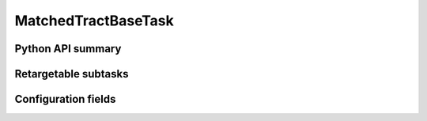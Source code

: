 .. lsst-task-topic:: lsst.faro.base.MatchedTractBaseTask

####################
MatchedTractBaseTask
####################

.. _lsst.faro.base.MatchedTractBaseTask-api:

Python API summary
==================

.. lsst-task-api-summary:: lsst.faro.base.MatchedTractBaseTask

.. _lsst.faro.base.MatchedTractBaseTask-subtasks:

Retargetable subtasks
=====================

.. lsst-task-config-subtasks:: lsst.faro.base.MatchedTractBaseTask

.. _lsst.faro.base.MatchedTractBaseTask-configs:

Configuration fields
====================

.. lsst-task-config-fields:: lsst.faro.base.MatchedTractBaseTask

